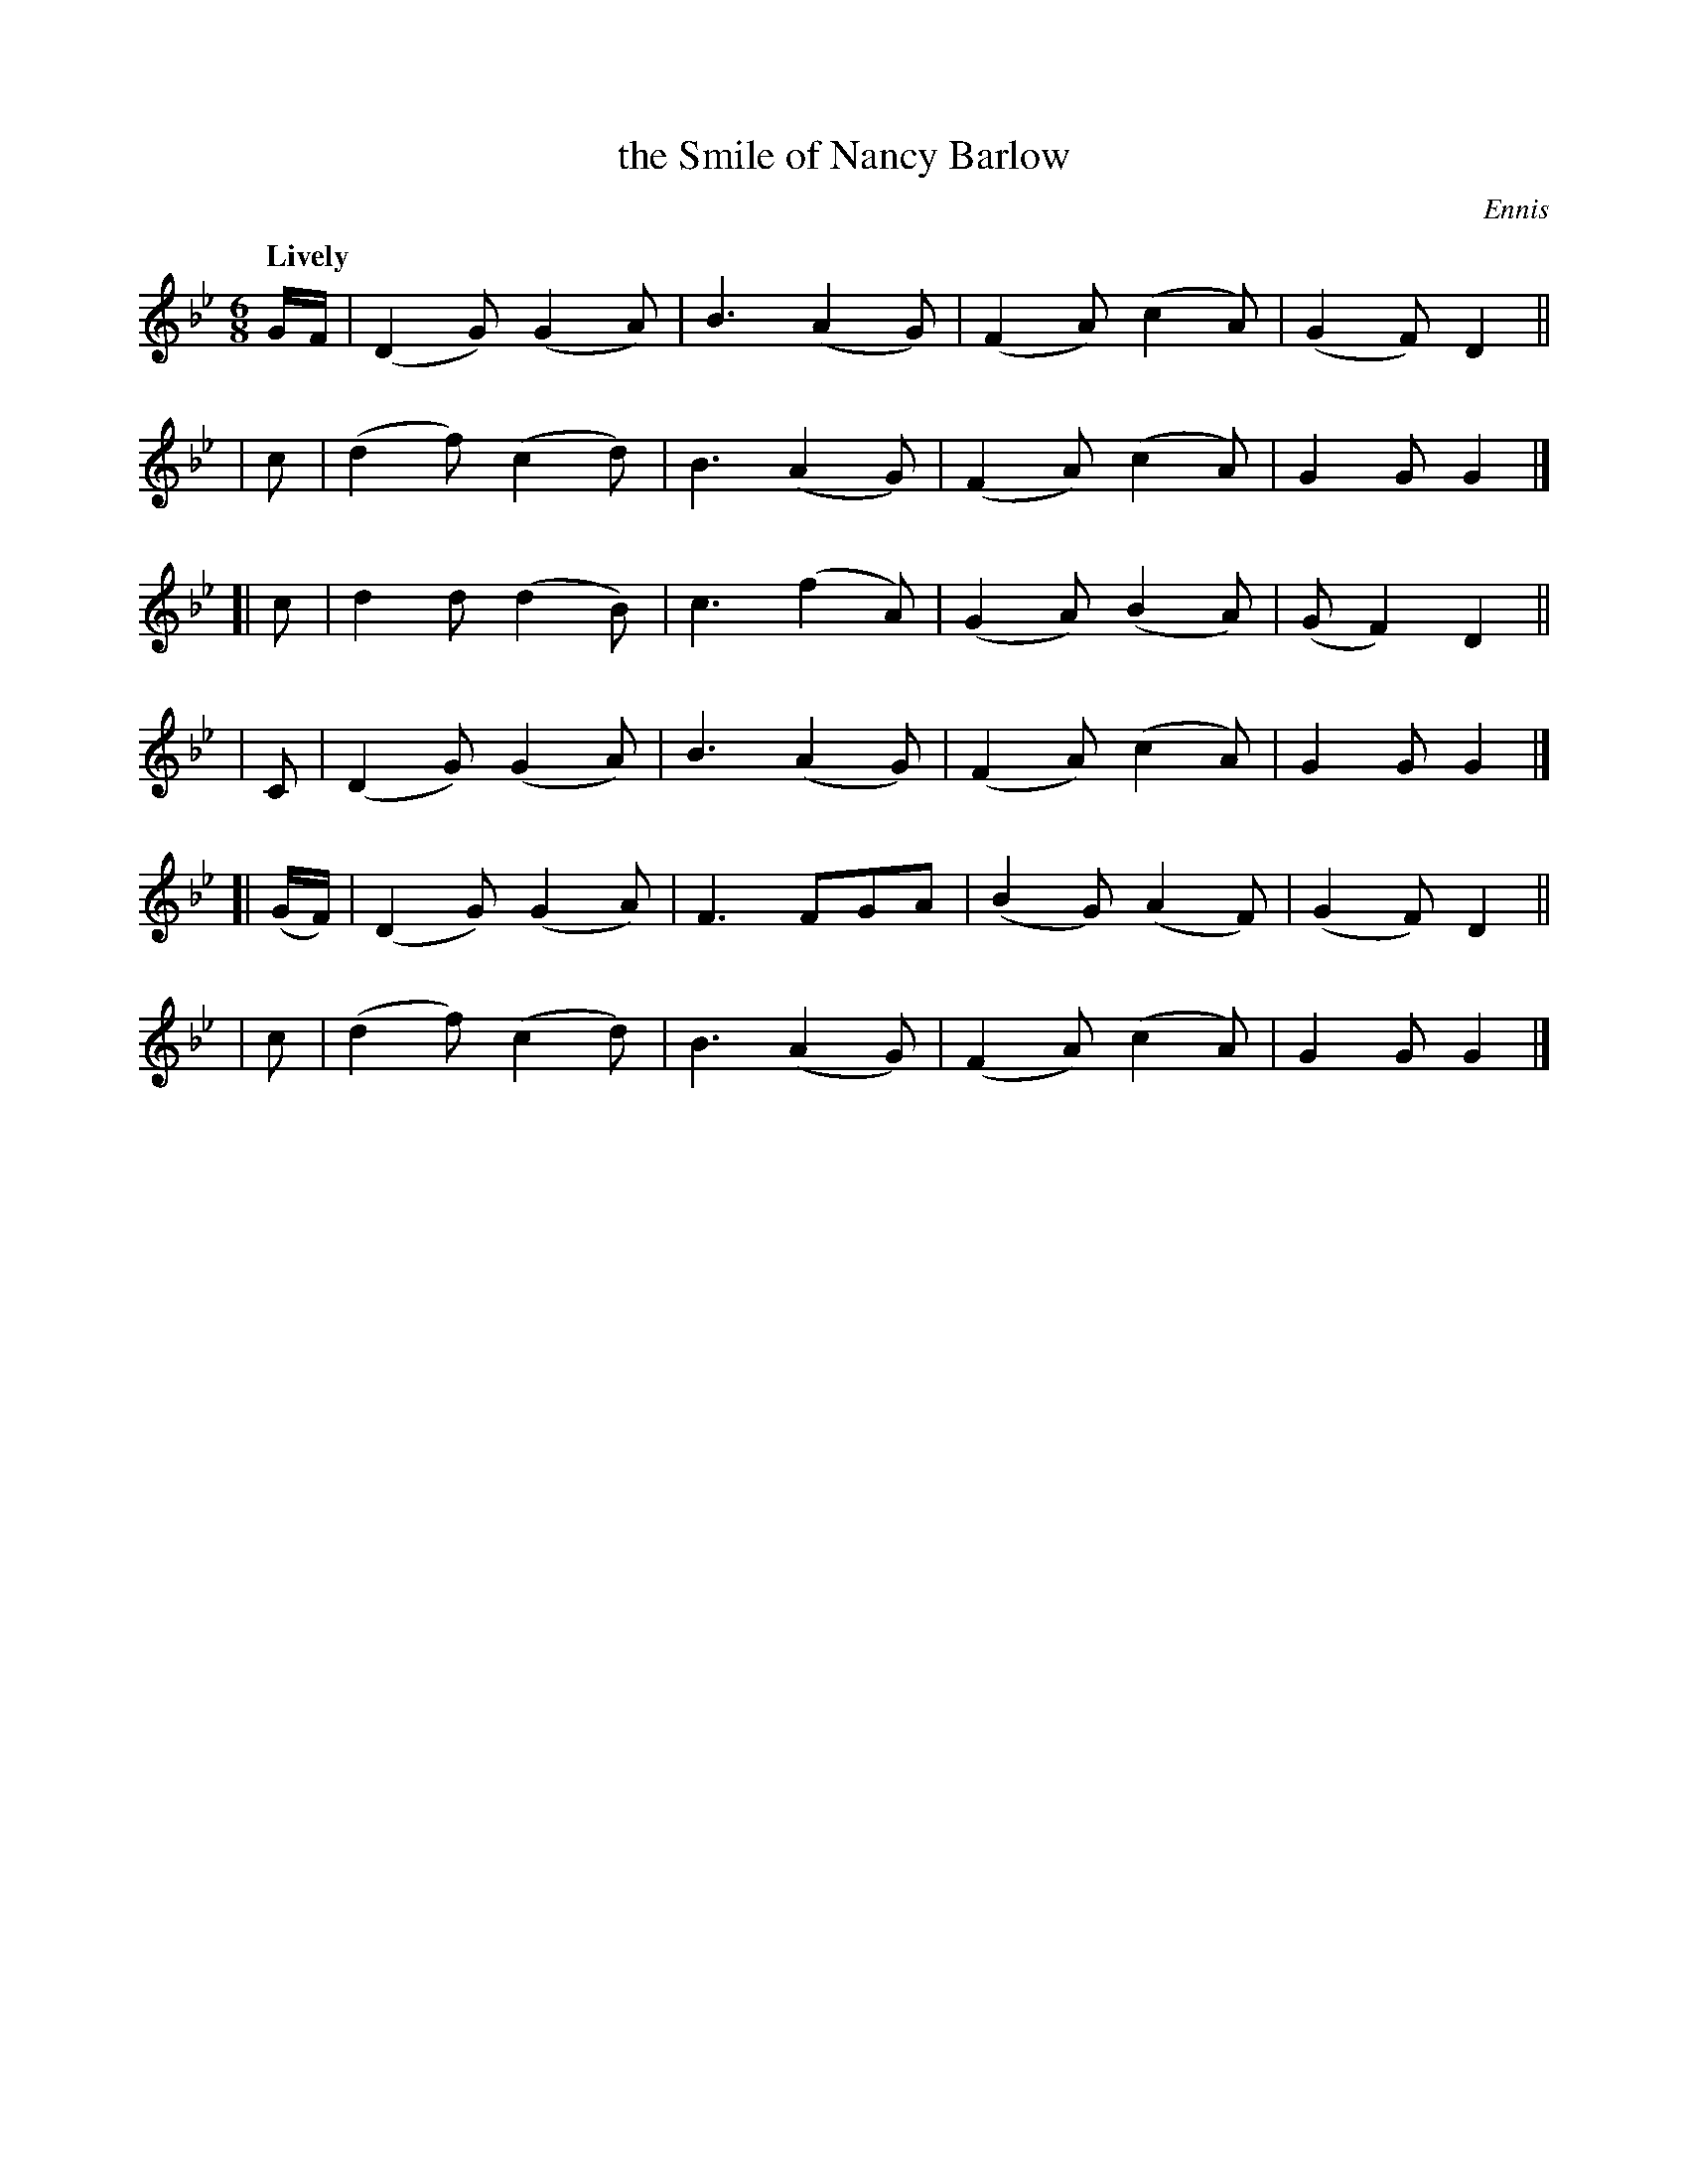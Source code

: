 X: 297
T: the Smile of Nancy Barlow
R: air, jig
%S: s:6 b:24(4+4+4+4+4+4)
B: O'Neill's 1850 #297
O: Ennis
Z: 1997 by John Chambers <jc@trillian.mit.edu>
Q: "Lively"
M: 6/8
L: 1/8
K: Gm
G/F/ | (D2G) (G2A) | B3 (A2G) | (F2A) (c2A) | (G2F) D2 ||
|  c | (d2f) (c2d) | B3 (A2G) | (F2A) (c2A) |  G2G  G2 |]
[| c |  d2d  (d2B) | c3 (f2A) | (G2A) (B2A) | (GF2) D2 ||
|  C | (D2G) (G2A) | B3 (A2G) | (F2A) (c2A) |  G2G  G2 |]
[| (G/F/) | (D2G) (G2A) | F3  FGA  | (B2G) (A2F) | (G2F) D2 ||
|  c | (d2f) (c2d) | B3 (A2G) | (F2A) (c2A) |  G2G  G2 |]
